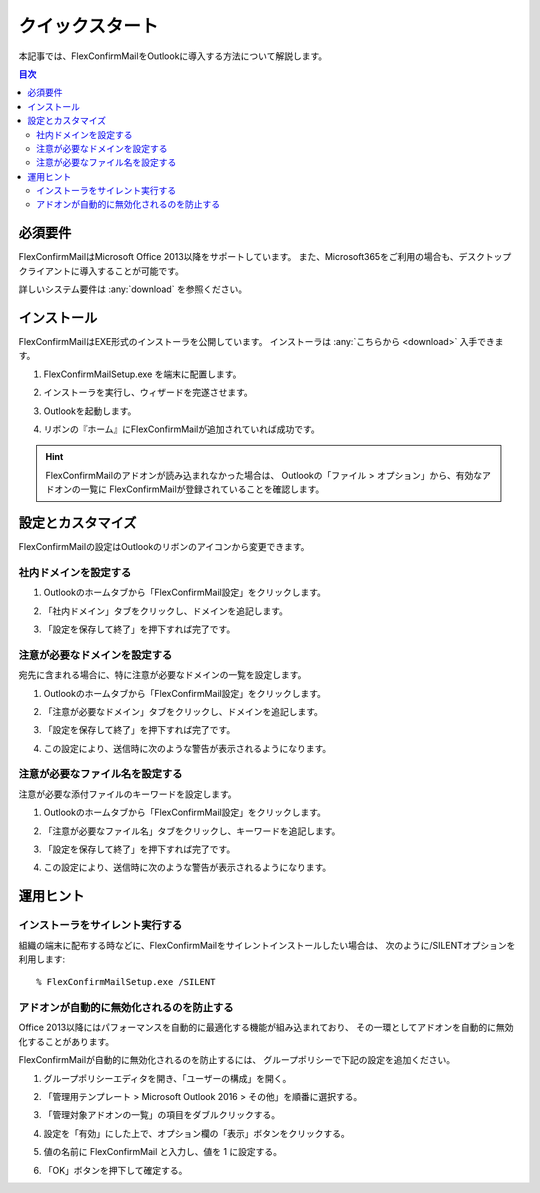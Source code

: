 ================
クイックスタート
================

本記事では、FlexConfirmMailをOutlookに導入する方法について解説します。

.. contents:: 目次
   :local:
   :backlinks: none

必須要件
========

FlexConfirmMailはMicrosoft Office 2013以降をサポートしています。
また、Microsoft365をご利用の場合も、デスクトップクライアントに導入することが可能です。

詳しいシステム要件は :any:`download` を参照ください。

インストール
============

FlexConfirmMailはEXE形式のインストーラを公開しています。
インストーラは :any:`こちらから <download>` 入手できます。

1. FlexConfirmMailSetup.exe を端末に配置します。

2. インストーラを実行し、ウィザードを完遂させます。

   .. image:: _static/installer.png

3. Outlookを起動します。

4. リボンの『ホーム』にFlexConfirmMailが追加されていれば成功です。

.. hint::

    FlexConfirmMailのアドオンが読み込まれなかった場合は、
    Outlookの「ファイル > オプション」から、有効なアドオンの一覧に
    FlexConfirmMailが登録されていることを確認します。

設定とカスタマイズ
==================

FlexConfirmMailの設定はOutlookのリボンのアイコンから変更できます。

社内ドメインを設定する
----------------------

1. Outlookのホームタブから「FlexConfirmMail設定」をクリックします。

2. 「社内ドメイン」タブをクリックし、ドメインを追記します。

   .. image:: _static/TrustedDomains.png
      :width: 70%

3. 「設定を保存して終了」を押下すれば完了です。

注意が必要なドメインを設定する
------------------------------

宛先に含まれる場合に、特に注意が必要なドメインの一覧を設定します。

1. Outlookのホームタブから「FlexConfirmMail設定」をクリックします。

2. 「注意が必要なドメイン」タブをクリックし、ドメインを追記します。

   .. image:: _static/UnsafeDomains.png
      :width: 70%

3. 「設定を保存して終了」を押下すれば完了です。

4. この設定により、送信時に次のような警告が表示されるようになります。

   .. image:: _static/UnsafeDomainsExample.png
      :width: 70%

注意が必要なファイル名を設定する
--------------------------------

注意が必要な添付ファイルのキーワードを設定します。

1. Outlookのホームタブから「FlexConfirmMail設定」をクリックします。

2. 「注意が必要なファイル名」タブをクリックし、キーワードを追記します。

   .. image:: _static/UnsafeFiles.png
      :width: 70%

3. 「設定を保存して終了」を押下すれば完了です。

4. この設定により、送信時に次のような警告が表示されるようになります。

   .. image:: _static/UnsafeFilesExample.png
      :width: 70%

運用ヒント
==========

インストーラをサイレント実行する
--------------------------------

組織の端末に配布する時などに、FlexConfirmMailをサイレントインストールしたい場合は、
次のように/SILENTオプションを利用します::

    % FlexConfirmMailSetup.exe /SILENT

アドオンが自動的に無効化されるのを防止する
------------------------------------------

Office 2013以降にはパフォーマンスを自動的に最適化する機能が組み込まれており、
その一環としてアドオンを自動的に無効化することがあります。

FlexConfirmMailが自動的に無効化されるのを防止するには、
グループポリシーで下記の設定を追加ください。

1. グループポリシーエディタを開き、「ユーザーの構成」を開く。

2. 「管理用テンプレート > Microsoft Outlook 2016 > その他」を順番に選択する。

3. 「管理対象アドオンの一覧」の項目をダブルクリックする。

4. 設定を「有効」にした上で、オプション欄の「表示」ボタンをクリックする。

5. 値の名前に FlexConfirmMail と入力し、値を 1 に設定する。

   .. image:: _static/resiliency.png
      :width: 70%

6. 「OK」ボタンを押下して確定する。
